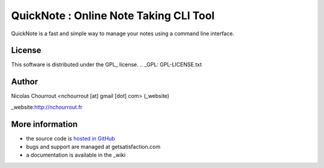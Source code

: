 ========================================
 QuickNote : Online Note Taking CLI Tool
========================================

QuickNote is a fast and simple way to manage your notes using a command line interface.

License
=======

This software is distributed under the GPL_ license.
.. _GPL: GPL-LICENSE.txt

Author
======

Nicolas Chourrout <nchourrout [at] gmail [dot] com> (_website)

_website:http://nchourrout.fr


More information
================

* the source code is `hosted in GitHub`_
* bugs and support are managed at getsatisfaction.com
* a documentation is available in the _wiki

.. _hosted in GitHub: http://github.com/nchourrout/QuickNote
.. _wiki: http://wiki.github.com/nchourrout/QuickNote/
